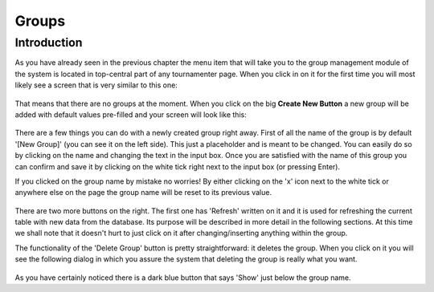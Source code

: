Groups
======

Introduction
------------

As you have already seen in the previous chapter the menu item that will
take you to the group management module of the system is located in
top-central part of any tournamenter page. When you click in on it for the
first time you will most likely see a screen that is very similar to this
one:

.. figure:: img/group-empty.png
    :alt: The group listing without any groups in it.

That means that there are no groups at the moment. When you click on the
big **Create New Button** a new group will be added with default values
pre-filled and your screen will look like this:

.. figure:: img/group-new.png
    :alt: The group listing with one new empty group.

There are a few things you can do with a newly created group right away.
First of all the name of the group is by default '[New Group]' (you can see
it on the left side). This just a placeholder and is meant to be changed.
You can easily do so by clicking on the name and changing the text in the
input box. Once you are satisfied with the name of this group you can
confirm and save it by clicking on the white tick right next to the input
box (or pressing Enter).

If you clicked on the group name by mistake no worries! By either clicking
on the 'x' icon next to the white tick or anywhere else on the page
the group name will be reset to its previous value.

.. figure:: img/group-name.png
    :alt: The input box with other buttons which you will see after
        clicking on the group name.

There are two more buttons on the right. The first one has 'Refresh'
written on it and it is used for refreshing the current table with new data
from the database. Its purpose will be described in more detail in the
following sections. At this time we shall note that it doesn't hurt to just
click on it after changing/inserting anything within the group.

The functionality of the 'Delete Group' button is pretty straightforward:
it deletes the group. When you click on it you will see the following
dialog in which you assure the system that deleting the group is really
what you want.

.. figure:: img/game-delete-confirm.png
    :align: center
    :alt: The confirmation dialog that shows up after you click on the
        'Delete Group' button.

As you have certainly noticed there is a dark blue button that says 'Show'
just below the group name.
